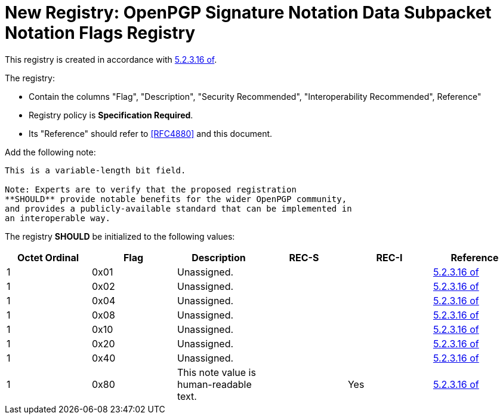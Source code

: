 [#registry-signotion-data]
= New Registry: OpenPGP Signature Notation Data Subpacket Notation Flags Registry

This registry is created in accordance with <<RFC4880,5.2.3.16 of>>.

The registry: 

* Contain the columns "Flag", "Description", "Security Recommended",
"Interoperability Recommended", Reference"

* Registry policy is **Specification Required**.

* Its "Reference" should refer to <<RFC4880>> and this document.

Add the following note:

----
This is a variable-length bit field.

Note: Experts are to verify that the proposed registration
**SHOULD** provide notable benefits for the wider OpenPGP community,
and provides a publicly-available standard that can be implemented in
an interoperable way.
----

The registry **SHOULD** be initialized to the following values:

|===
| Octet Ordinal | Flag | Description | REC-S | REC-I | Reference

| 1 | 0x01 | Unassigned. | | | <<RFC4880, 5.2.3.16 of>>
| 1 | 0x02 | Unassigned. | | | <<RFC4880, 5.2.3.16 of>>
| 1 | 0x04 | Unassigned. | | | <<RFC4880, 5.2.3.16 of>>
| 1 | 0x08 | Unassigned. | | | <<RFC4880, 5.2.3.16 of>>
| 1 | 0x10 | Unassigned. | | | <<RFC4880, 5.2.3.16 of>>
| 1 | 0x20 | Unassigned. | | | <<RFC4880, 5.2.3.16 of>>
| 1 | 0x40 | Unassigned. | | | <<RFC4880, 5.2.3.16 of>>
| 1 | 0x80 | This note value is human-readable text. | | Yes | <<RFC4880, 5.2.3.16 of>>

| 2- | | Unassigned. | 

|===

